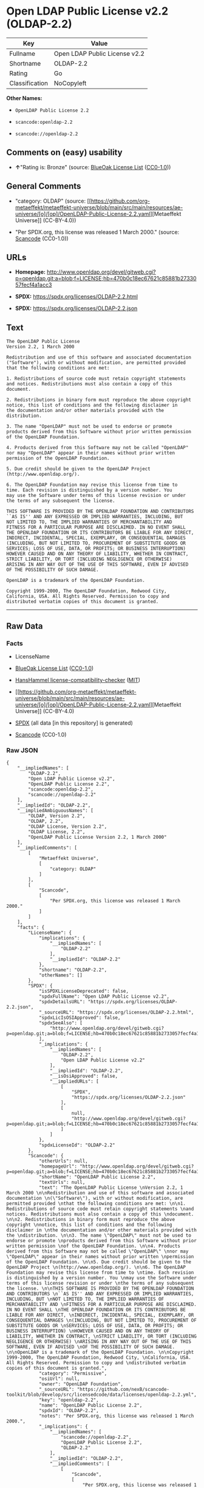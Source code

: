 * Open LDAP Public License v2.2 (OLDAP-2.2)
| Key            | Value                         |
|----------------+-------------------------------|
| Fullname       | Open LDAP Public License v2.2 |
| Shortname      | OLDAP-2.2                     |
| Rating         | Go                            |
| Classification | NoCopyleft                    |

*Other Names:*

- =OpenLDAP Public License 2.2=

- =scancode:openldap-2.2=

- =scancode://openldap-2.2=

** Comments on (easy) usability

- *↑*"Rating is: Bronze" (source:
  [[https://blueoakcouncil.org/list][BlueOak License List]]
  ([[https://raw.githubusercontent.com/blueoakcouncil/blue-oak-list-npm-package/master/LICENSE][CC0-1.0]]))

** General Comments

- "category: OLDAP" (source:
  [[https://github.com/org-metaeffekt/metaeffekt-universe/blob/main/src/main/resources/ae-universe/[o]/[op]/OpenLDAP-Public-License-2.2.yaml][Metaeffekt
  Universe]] (CC-BY-4.0))

- "Per SPDX.org, this license was released 1 March 2000." (source:
  [[https://github.com/nexB/scancode-toolkit/blob/develop/src/licensedcode/data/licenses/openldap-2.2.yml][Scancode]]
  (CC0-1.0))

** URLs

- *Homepage:*
  http://www.openldap.org/devel/gitweb.cgi?p=openldap.git;a=blob;f=LICENSE;hb=470b0c18ec67621c85881b2733057fecf4a1acc3

- *SPDX:* https://spdx.org/licenses/OLDAP-2.2.html

- *SPDX:* https://spdx.org/licenses/OLDAP-2.2.json

** Text
#+begin_example
  The OpenLDAP Public License 
  Version 2.2, 1 March 2000 

  Redistribution and use of this software and associated documentation 
  ("Software"), with or without modification, are permitted provided 
  that the following conditions are met: 

  1. Redistributions of source code must retain copyright statements 
  and notices. Redistributions must also contain a copy of this 
  document. 

  2. Redistributions in binary form must reproduce the above copyright 
  notice, this list of conditions and the following disclaimer in 
  the documentation and/or other materials provided with the 
  distribution. 

  3. The name "OpenLDAP" must not be used to endorse or promote 
  products derived from this Software without prior written permission 
  of the OpenLDAP Foundation. 

  4. Products derived from this Software may not be called "OpenLDAP" 
  nor may "OpenLDAP" appear in their names without prior written 
  permission of the OpenLDAP Foundation. 

  5. Due credit should be given to the OpenLDAP Project 
  (http://www.openldap.org/). 

  6. The OpenLDAP Foundation may revise this license from time to 
  time. Each revision is distinguished by a version number. You 
  may use the Software under terms of this license revision or under 
  the terms of any subsequent the license. 

  THIS SOFTWARE IS PROVIDED BY THE OPENLDAP FOUNDATION AND CONTRIBUTORS 
  ``AS IS'' AND ANY EXPRESSED OR IMPLIED WARRANTIES, INCLUDING, BUT 
  NOT LIMITED TO, THE IMPLIED WARRANTIES OF MERCHANTABILITY AND 
  FITNESS FOR A PARTICULAR PURPOSE ARE DISCLAIMED. IN NO EVENT SHALL 
  THE OPENLDAP FOUNDATION OR ITS CONTRIBUTORS BE LIABLE FOR ANY DIRECT, 
  INDIRECT, INCIDENTAL, SPECIAL, EXEMPLARY, OR CONSEQUENTIAL DAMAGES 
  (INCLUDING, BUT NOT LIMITED TO, PROCUREMENT OF SUBSTITUTE GOODS OR 
  SERVICES; LOSS OF USE, DATA, OR PROFITS; OR BUSINESS INTERRUPTION) 
  HOWEVER CAUSED AND ON ANY THEORY OF LIABILITY, WHETHER IN CONTRACT, 
  STRICT LIABILITY, OR TORT (INCLUDING NEGLIGENCE OR OTHERWISE) 
  ARISING IN ANY WAY OUT OF THE USE OF THIS SOFTWARE, EVEN IF ADVISED 
  OF THE POSSIBILITY OF SUCH DAMAGE. 

  OpenLDAP is a trademark of the OpenLDAP Foundation. 

  Copyright 1999-2000, The OpenLDAP Foundation, Redwood City, 
  California, USA. All Rights Reserved. Permission to copy and 
  distributed verbatim copies of this document is granted.
#+end_example

--------------

** Raw Data
*** Facts

- LicenseName

- [[https://blueoakcouncil.org/list][BlueOak License List]]
  ([[https://raw.githubusercontent.com/blueoakcouncil/blue-oak-list-npm-package/master/LICENSE][CC0-1.0]])

- [[https://github.com/HansHammel/license-compatibility-checker/blob/master/lib/licenses.json][HansHammel
  license-compatibility-checker]]
  ([[https://github.com/HansHammel/license-compatibility-checker/blob/master/LICENSE][MIT]])

- [[https://github.com/org-metaeffekt/metaeffekt-universe/blob/main/src/main/resources/ae-universe/[o]/[op]/OpenLDAP-Public-License-2.2.yaml][Metaeffekt
  Universe]] (CC-BY-4.0)

- [[https://spdx.org/licenses/OLDAP-2.2.html][SPDX]] (all data [in this
  repository] is generated)

- [[https://github.com/nexB/scancode-toolkit/blob/develop/src/licensedcode/data/licenses/openldap-2.2.yml][Scancode]]
  (CC0-1.0)

*** Raw JSON
#+begin_example
  {
      "__impliedNames": [
          "OLDAP-2.2",
          "Open LDAP Public License v2.2",
          "OpenLDAP Public License 2.2",
          "scancode:openldap-2.2",
          "scancode://openldap-2.2"
      ],
      "__impliedId": "OLDAP-2.2",
      "__impliedAmbiguousNames": [
          "OLDAP, Version 2.2",
          "OLDAP, 2.2",
          "OLDAP License, Version 2.2",
          "OLDAP License, 2.2",
          "OpenLDAP Public License Version 2.2, 1 March 2000"
      ],
      "__impliedComments": [
          [
              "Metaeffekt Universe",
              [
                  "category: OLDAP"
              ]
          ],
          [
              "Scancode",
              [
                  "Per SPDX.org, this license was released 1 March 2000."
              ]
          ]
      ],
      "facts": {
          "LicenseName": {
              "implications": {
                  "__impliedNames": [
                      "OLDAP-2.2"
                  ],
                  "__impliedId": "OLDAP-2.2"
              },
              "shortname": "OLDAP-2.2",
              "otherNames": []
          },
          "SPDX": {
              "isSPDXLicenseDeprecated": false,
              "spdxFullName": "Open LDAP Public License v2.2",
              "spdxDetailsURL": "https://spdx.org/licenses/OLDAP-2.2.json",
              "_sourceURL": "https://spdx.org/licenses/OLDAP-2.2.html",
              "spdxLicIsOSIApproved": false,
              "spdxSeeAlso": [
                  "http://www.openldap.org/devel/gitweb.cgi?p=openldap.git;a=blob;f=LICENSE;hb=470b0c18ec67621c85881b2733057fecf4a1acc3"
              ],
              "_implications": {
                  "__impliedNames": [
                      "OLDAP-2.2",
                      "Open LDAP Public License v2.2"
                  ],
                  "__impliedId": "OLDAP-2.2",
                  "__isOsiApproved": false,
                  "__impliedURLs": [
                      [
                          "SPDX",
                          "https://spdx.org/licenses/OLDAP-2.2.json"
                      ],
                      [
                          null,
                          "http://www.openldap.org/devel/gitweb.cgi?p=openldap.git;a=blob;f=LICENSE;hb=470b0c18ec67621c85881b2733057fecf4a1acc3"
                      ]
                  ]
              },
              "spdxLicenseId": "OLDAP-2.2"
          },
          "Scancode": {
              "otherUrls": null,
              "homepageUrl": "http://www.openldap.org/devel/gitweb.cgi?p=openldap.git;a=blob;f=LICENSE;hb=470b0c18ec67621c85881b2733057fecf4a1acc3",
              "shortName": "OpenLDAP Public License 2.2",
              "textUrls": null,
              "text": "The OpenLDAP Public License \nVersion 2.2, 1 March 2000 \n\nRedistribution and use of this software and associated documentation \n(\"Software\"), with or without modification, are permitted provided \nthat the following conditions are met: \n\n1. Redistributions of source code must retain copyright statements \nand notices. Redistributions must also contain a copy of this \ndocument. \n\n2. Redistributions in binary form must reproduce the above copyright \nnotice, this list of conditions and the following disclaimer in \nthe documentation and/or other materials provided with the \ndistribution. \n\n3. The name \"OpenLDAP\" must not be used to endorse or promote \nproducts derived from this Software without prior written permission \nof the OpenLDAP Foundation. \n\n4. Products derived from this Software may not be called \"OpenLDAP\" \nnor may \"OpenLDAP\" appear in their names without prior written \npermission of the OpenLDAP Foundation. \n\n5. Due credit should be given to the OpenLDAP Project \n(http://www.openldap.org/). \n\n6. The OpenLDAP Foundation may revise this license from time to \ntime. Each revision is distinguished by a version number. You \nmay use the Software under terms of this license revision or under \nthe terms of any subsequent the license. \n\nTHIS SOFTWARE IS PROVIDED BY THE OPENLDAP FOUNDATION AND CONTRIBUTORS \n``AS IS'' AND ANY EXPRESSED OR IMPLIED WARRANTIES, INCLUDING, BUT \nNOT LIMITED TO, THE IMPLIED WARRANTIES OF MERCHANTABILITY AND \nFITNESS FOR A PARTICULAR PURPOSE ARE DISCLAIMED. IN NO EVENT SHALL \nTHE OPENLDAP FOUNDATION OR ITS CONTRIBUTORS BE LIABLE FOR ANY DIRECT, \nINDIRECT, INCIDENTAL, SPECIAL, EXEMPLARY, OR CONSEQUENTIAL DAMAGES \n(INCLUDING, BUT NOT LIMITED TO, PROCUREMENT OF SUBSTITUTE GOODS OR \nSERVICES; LOSS OF USE, DATA, OR PROFITS; OR BUSINESS INTERRUPTION) \nHOWEVER CAUSED AND ON ANY THEORY OF LIABILITY, WHETHER IN CONTRACT, \nSTRICT LIABILITY, OR TORT (INCLUDING NEGLIGENCE OR OTHERWISE) \nARISING IN ANY WAY OUT OF THE USE OF THIS SOFTWARE, EVEN IF ADVISED \nOF THE POSSIBILITY OF SUCH DAMAGE. \n\nOpenLDAP is a trademark of the OpenLDAP Foundation. \n\nCopyright 1999-2000, The OpenLDAP Foundation, Redwood City, \nCalifornia, USA. All Rights Reserved. Permission to copy and \ndistributed verbatim copies of this document is granted.",
              "category": "Permissive",
              "osiUrl": null,
              "owner": "OpenLDAP Foundation",
              "_sourceURL": "https://github.com/nexB/scancode-toolkit/blob/develop/src/licensedcode/data/licenses/openldap-2.2.yml",
              "key": "openldap-2.2",
              "name": "OpenLDAP Public License 2.2",
              "spdxId": "OLDAP-2.2",
              "notes": "Per SPDX.org, this license was released 1 March 2000.",
              "_implications": {
                  "__impliedNames": [
                      "scancode://openldap-2.2",
                      "OpenLDAP Public License 2.2",
                      "OLDAP-2.2"
                  ],
                  "__impliedId": "OLDAP-2.2",
                  "__impliedComments": [
                      [
                          "Scancode",
                          [
                              "Per SPDX.org, this license was released 1 March 2000."
                          ]
                      ]
                  ],
                  "__impliedCopyleft": [
                      [
                          "Scancode",
                          "NoCopyleft"
                      ]
                  ],
                  "__calculatedCopyleft": "NoCopyleft",
                  "__impliedText": "The OpenLDAP Public License \nVersion 2.2, 1 March 2000 \n\nRedistribution and use of this software and associated documentation \n(\"Software\"), with or without modification, are permitted provided \nthat the following conditions are met: \n\n1. Redistributions of source code must retain copyright statements \nand notices. Redistributions must also contain a copy of this \ndocument. \n\n2. Redistributions in binary form must reproduce the above copyright \nnotice, this list of conditions and the following disclaimer in \nthe documentation and/or other materials provided with the \ndistribution. \n\n3. The name \"OpenLDAP\" must not be used to endorse or promote \nproducts derived from this Software without prior written permission \nof the OpenLDAP Foundation. \n\n4. Products derived from this Software may not be called \"OpenLDAP\" \nnor may \"OpenLDAP\" appear in their names without prior written \npermission of the OpenLDAP Foundation. \n\n5. Due credit should be given to the OpenLDAP Project \n(http://www.openldap.org/). \n\n6. The OpenLDAP Foundation may revise this license from time to \ntime. Each revision is distinguished by a version number. You \nmay use the Software under terms of this license revision or under \nthe terms of any subsequent the license. \n\nTHIS SOFTWARE IS PROVIDED BY THE OPENLDAP FOUNDATION AND CONTRIBUTORS \n``AS IS'' AND ANY EXPRESSED OR IMPLIED WARRANTIES, INCLUDING, BUT \nNOT LIMITED TO, THE IMPLIED WARRANTIES OF MERCHANTABILITY AND \nFITNESS FOR A PARTICULAR PURPOSE ARE DISCLAIMED. IN NO EVENT SHALL \nTHE OPENLDAP FOUNDATION OR ITS CONTRIBUTORS BE LIABLE FOR ANY DIRECT, \nINDIRECT, INCIDENTAL, SPECIAL, EXEMPLARY, OR CONSEQUENTIAL DAMAGES \n(INCLUDING, BUT NOT LIMITED TO, PROCUREMENT OF SUBSTITUTE GOODS OR \nSERVICES; LOSS OF USE, DATA, OR PROFITS; OR BUSINESS INTERRUPTION) \nHOWEVER CAUSED AND ON ANY THEORY OF LIABILITY, WHETHER IN CONTRACT, \nSTRICT LIABILITY, OR TORT (INCLUDING NEGLIGENCE OR OTHERWISE) \nARISING IN ANY WAY OUT OF THE USE OF THIS SOFTWARE, EVEN IF ADVISED \nOF THE POSSIBILITY OF SUCH DAMAGE. \n\nOpenLDAP is a trademark of the OpenLDAP Foundation. \n\nCopyright 1999-2000, The OpenLDAP Foundation, Redwood City, \nCalifornia, USA. All Rights Reserved. Permission to copy and \ndistributed verbatim copies of this document is granted.",
                  "__impliedURLs": [
                      [
                          "Homepage",
                          "http://www.openldap.org/devel/gitweb.cgi?p=openldap.git;a=blob;f=LICENSE;hb=470b0c18ec67621c85881b2733057fecf4a1acc3"
                      ]
                  ]
              }
          },
          "HansHammel license-compatibility-checker": {
              "implications": {
                  "__impliedNames": [
                      "OLDAP-2.2"
                  ],
                  "__impliedCopyleft": [
                      [
                          "HansHammel license-compatibility-checker",
                          "NoCopyleft"
                      ]
                  ],
                  "__calculatedCopyleft": "NoCopyleft"
              },
              "licensename": "OLDAP-2.2",
              "copyleftkind": "NoCopyleft"
          },
          "Metaeffekt Universe": {
              "spdxIdentifier": "OLDAP-2.2",
              "shortName": null,
              "category": "OLDAP",
              "alternativeNames": [
                  "OLDAP, Version 2.2",
                  "OLDAP, 2.2",
                  "OLDAP License, Version 2.2",
                  "OLDAP License, 2.2",
                  "OpenLDAP Public License Version 2.2, 1 March 2000"
              ],
              "_sourceURL": "https://github.com/org-metaeffekt/metaeffekt-universe/blob/main/src/main/resources/ae-universe/[o]/[op]/OpenLDAP-Public-License-2.2.yaml",
              "otherIds": [
                  "scancode:openldap-2.2"
              ],
              "canonicalName": "OpenLDAP Public License 2.2",
              "_implications": {
                  "__impliedNames": [
                      "OpenLDAP Public License 2.2",
                      "OLDAP-2.2",
                      "scancode:openldap-2.2"
                  ],
                  "__impliedId": "OLDAP-2.2",
                  "__impliedAmbiguousNames": [
                      "OLDAP, Version 2.2",
                      "OLDAP, 2.2",
                      "OLDAP License, Version 2.2",
                      "OLDAP License, 2.2",
                      "OpenLDAP Public License Version 2.2, 1 March 2000"
                  ],
                  "__impliedComments": [
                      [
                          "Metaeffekt Universe",
                          [
                              "category: OLDAP"
                          ]
                      ]
                  ]
              }
          },
          "BlueOak License List": {
              "BlueOakRating": "Bronze",
              "url": "https://spdx.org/licenses/OLDAP-2.2.html",
              "isPermissive": true,
              "_sourceURL": "https://blueoakcouncil.org/list",
              "name": "Open LDAP Public License v2.2",
              "id": "OLDAP-2.2",
              "_implications": {
                  "__impliedNames": [
                      "OLDAP-2.2",
                      "Open LDAP Public License v2.2"
                  ],
                  "__impliedJudgement": [
                      [
                          "BlueOak License List",
                          {
                              "tag": "PositiveJudgement",
                              "contents": "Rating is: Bronze"
                          }
                      ]
                  ],
                  "__impliedCopyleft": [
                      [
                          "BlueOak License List",
                          "NoCopyleft"
                      ]
                  ],
                  "__calculatedCopyleft": "NoCopyleft",
                  "__impliedURLs": [
                      [
                          "SPDX",
                          "https://spdx.org/licenses/OLDAP-2.2.html"
                      ]
                  ]
              }
          }
      },
      "__impliedJudgement": [
          [
              "BlueOak License List",
              {
                  "tag": "PositiveJudgement",
                  "contents": "Rating is: Bronze"
              }
          ]
      ],
      "__impliedCopyleft": [
          [
              "BlueOak License List",
              "NoCopyleft"
          ],
          [
              "HansHammel license-compatibility-checker",
              "NoCopyleft"
          ],
          [
              "Scancode",
              "NoCopyleft"
          ]
      ],
      "__calculatedCopyleft": "NoCopyleft",
      "__isOsiApproved": false,
      "__impliedText": "The OpenLDAP Public License \nVersion 2.2, 1 March 2000 \n\nRedistribution and use of this software and associated documentation \n(\"Software\"), with or without modification, are permitted provided \nthat the following conditions are met: \n\n1. Redistributions of source code must retain copyright statements \nand notices. Redistributions must also contain a copy of this \ndocument. \n\n2. Redistributions in binary form must reproduce the above copyright \nnotice, this list of conditions and the following disclaimer in \nthe documentation and/or other materials provided with the \ndistribution. \n\n3. The name \"OpenLDAP\" must not be used to endorse or promote \nproducts derived from this Software without prior written permission \nof the OpenLDAP Foundation. \n\n4. Products derived from this Software may not be called \"OpenLDAP\" \nnor may \"OpenLDAP\" appear in their names without prior written \npermission of the OpenLDAP Foundation. \n\n5. Due credit should be given to the OpenLDAP Project \n(http://www.openldap.org/). \n\n6. The OpenLDAP Foundation may revise this license from time to \ntime. Each revision is distinguished by a version number. You \nmay use the Software under terms of this license revision or under \nthe terms of any subsequent the license. \n\nTHIS SOFTWARE IS PROVIDED BY THE OPENLDAP FOUNDATION AND CONTRIBUTORS \n``AS IS'' AND ANY EXPRESSED OR IMPLIED WARRANTIES, INCLUDING, BUT \nNOT LIMITED TO, THE IMPLIED WARRANTIES OF MERCHANTABILITY AND \nFITNESS FOR A PARTICULAR PURPOSE ARE DISCLAIMED. IN NO EVENT SHALL \nTHE OPENLDAP FOUNDATION OR ITS CONTRIBUTORS BE LIABLE FOR ANY DIRECT, \nINDIRECT, INCIDENTAL, SPECIAL, EXEMPLARY, OR CONSEQUENTIAL DAMAGES \n(INCLUDING, BUT NOT LIMITED TO, PROCUREMENT OF SUBSTITUTE GOODS OR \nSERVICES; LOSS OF USE, DATA, OR PROFITS; OR BUSINESS INTERRUPTION) \nHOWEVER CAUSED AND ON ANY THEORY OF LIABILITY, WHETHER IN CONTRACT, \nSTRICT LIABILITY, OR TORT (INCLUDING NEGLIGENCE OR OTHERWISE) \nARISING IN ANY WAY OUT OF THE USE OF THIS SOFTWARE, EVEN IF ADVISED \nOF THE POSSIBILITY OF SUCH DAMAGE. \n\nOpenLDAP is a trademark of the OpenLDAP Foundation. \n\nCopyright 1999-2000, The OpenLDAP Foundation, Redwood City, \nCalifornia, USA. All Rights Reserved. Permission to copy and \ndistributed verbatim copies of this document is granted.",
      "__impliedURLs": [
          [
              "SPDX",
              "https://spdx.org/licenses/OLDAP-2.2.html"
          ],
          [
              "SPDX",
              "https://spdx.org/licenses/OLDAP-2.2.json"
          ],
          [
              null,
              "http://www.openldap.org/devel/gitweb.cgi?p=openldap.git;a=blob;f=LICENSE;hb=470b0c18ec67621c85881b2733057fecf4a1acc3"
          ],
          [
              "Homepage",
              "http://www.openldap.org/devel/gitweb.cgi?p=openldap.git;a=blob;f=LICENSE;hb=470b0c18ec67621c85881b2733057fecf4a1acc3"
          ]
      ]
  }
#+end_example

*** Dot Cluster Graph
[[../dot/OLDAP-2.2.svg]]
